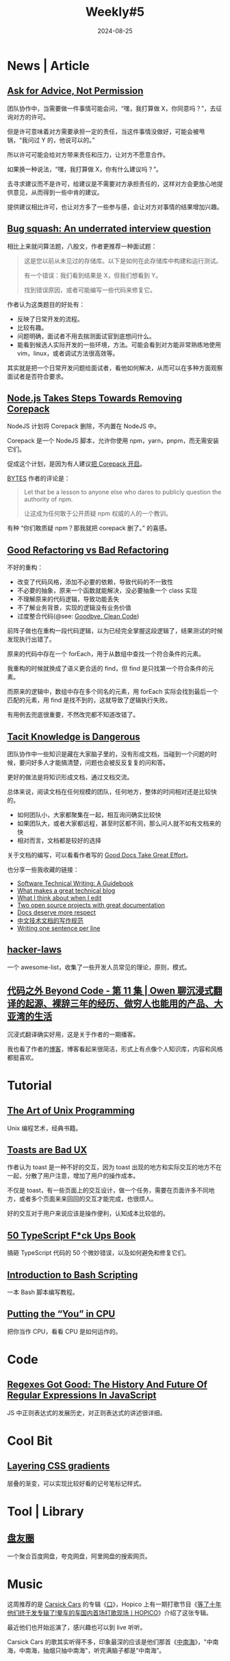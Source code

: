 #+title: Weekly#5
#+date: 2024-08-25
#+lastmod: 2024-08-24T15:06:33+08:00
#+keywords[]:
#+description: ""
#+tags[]: weekly
#+categories[]: weekly
#+autoCollapseToc: true

* News | Article

** [[https://boz.com/articles/advice-not-permission][Ask for Advice, Not Permission]]

团队协作中，当需要做一件事情可能会问，“嘿，我打算做 X，你同意吗？”，去征询对方的许可。

但是许可意味着对方需要承担一定的责任，当这件事情没做好，可能会被甩锅，“我问过 Y 的，他说可以的。”

所以许可可能会给对方带来责任和压力，让对方不愿意合作。

如果换一种说法，“嘿，我打算做 X，你有什么建议吗？”。

去寻求建议而不是许可，给建议是不需要对方承担责任的，这样对方会更放心地提供意见，从而得到一些中肯的建议。

提供建议相比许可，也让对方多了一些参与感，会让对方对事情的结果增加兴趣。

** [[https://blog.jez.io/bugsquash/][Bug squash: An underrated interview question]]

相比上来就问算法题，八股文，作者更推荐一种面试题：

#+begin_quote
这是您以前从未见过的存储库。以下是如何在此存储库中构建和运行测试。

有一个错误：我们看到结果是 X，但我们想看到 Y。

找到错误原因，或者可能编写一些代码来修复它。
#+end_quote

作者认为这类题目的好处有：

- 反映了日常开发的流程。
- 比较有趣。
- 问题明确，面试者不用去揣测面试官到底想问什么。
- 能看到候选人实际开发的一些环境，方法。可能会看到对方能非常熟练地使用 vim，linux，或者调试方法很高效等。

其实就是把一个日常开发问题给面试者，看他如何解决，从而可以在多种方面观察面试者是否符合要求。

** [[https://socket.dev/blog/node-js-takes-steps-towards-removing-corepack][Node.js Takes Steps Towards Removing Corepack]]

NodeJS 计划将 Corepack 删除，不内置在 NodeJS 中。

Corepack 是一个 NodeJS 脚本，允许你使用 npm，yarn，pnpm，而无需安装它们。

促成这个计划，是因为有人建议[[https://github.com/nodejs/node/issues/50963][把 Corepack 开启]]。

[[https://bytes.dev/archives/315][BYTES]] 作者的评论是：

#+begin_quote
Let that be a lesson to anyone else who dares to publicly question the authority of npm.

让这成为任何敢于公开质疑 npm 权威的人的一个教训。
#+end_quote

有种 “你们敢质疑 npm？那我就把 corepack 删了。” 的喜感。

** [[https://www.builder.io/blog/good-vs-bad-refactoring][Good Refactoring vs Bad Refactoring]]

#+begin_export html
<img alt="A flow chart about understanding code, making small changes, getting feedback, repeating" src="https://cdn.builder.io/api/v1/image/assets%2FYJIGb4i01jvw0SRdL5Bt%2Fd9793fb2c0b14962b88ee123f35f11d6?width=800" style="width: 100%">
#+end_export

不好的重构：

- 改变了代码风格，添加不必要的依赖，导致代码的不一致性
- 不必要的抽象，原来一个函数就能解决，没必要抽象一个 class 实现
- 不理解原来的代码逻辑，导致功能丢失
- 不了解业务背景，实现的逻辑没有业务价值
- 过度整合代码(@see: [[https://overreacted.io/goodbye-clean-code/][Goodbye, Clean Code]])

前阵子做也在重构一段代码逻辑，以为已经完全掌握这段逻辑了，结果测试的时候发现执行出错了。

原来的代码中存在一个 forEach，用于从数组中查找一个符合条件的元素。

我重构的时候就换成了语义更合适的 find，但 find 是只找第一个符合条件的元素。

而原来的逻辑中，数组中存在多个同名的元素，用 forEach 实际会找到最后一个匹配的元素，用 find 是找不到的，这就导致了逻辑执行失败。

有用例去兜底很重要，不然改完都不知道改错了。

** [[https://er4hn.info/blog/2023.08.26-tacit-knowledge-dangerous/][Tacit Knowledge is Dangerous]]

#+begin_export html
<img alt="A meme with text. The text is: new employee: where's the documentation? team lead: i am the documentation" src="https://pbs.twimg.com/media/FdyNG9UVsAA2l_l?format=jpg&amp;name=small" style="width: 100%;">
#+end_export

团队协作中一些知识是藏在大家脑子里的，没有形成文档，当碰到一个问题的时候，要问好多人才能搞清楚，问题也会被反反复复的问和答。

更好的做法是将知识形成文档，通过文档交流。

#+begin_export html
<img loading="lazy" src="https://er4hn.info/blog/2023.08.26-tacit-knowledge-dangerous/scaling_middle_ground.png" alt="Having docs and videos is the middle ground of scaling" />
#+end_export

总体来说，阅读文档在任何规模的团队，任何地方，整体的时间相对还是比较快的。
  + 如何团队小，大家都聚集在一起，相互询问确实比较快
  + 如果团队大，或者大家都远程，甚至时区都不同，那么问人就不如有文档来的快
  + 相对而言，文档都是较好的选择

关于文档的编写，可以看看作者写的 [[https://er4hn.info/blog/2023.07.22-good_docs_great_effort/][Good Docs Take Great Effort]]。

也分享一些我收藏的链接：

- [[https://jamesg.blog/book.pdf][Software Technical Writing: A Guidebook]]
- [[https://notes.eatonphil.com/2024-04-10-what-makes-a-great-tech-blog.html][What makes a great technical blog]]
- [[https://evaparish.com/blog/how-i-edit][What I think about when I edit]]
- [[https://johnjago.com/great-docs/][Two open source projects with great documentation]]
- [[https://www.ramijames.com/thoughts/docs-deserve-more-respect][Docs deserve more respect]]
- [[https://github.com/ruanyf/document-style-guide][中文技术文档的写作规范]]
- [[https://sive.rs/1s][Writing one sentence per line]]

** [[https://github.com/dwmkerr/hacker-laws][hacker-laws]]

一个 awesome-list，收集了一些开发人员常见的理论，原则，模式。

** [[https://www.listennotes.com/podcasts/%E4%BB%A3%E7%A0%81%E4%B9%8B%E5%A4%96-beyond-code/%E7%AC%AC-11-%E9%9B%86-owen-ydsaRWZw5Di/][代码之外 Beyond Code - 第 11 集 | Owen 聊沉浸式翻译的起源、裸辞三年的经历、做穷人也能用的产品、大亚湾的生活]]

沉浸式翻译确实好用，这是关于作者的一期播客。

我也看了作者的[[https://www.owenyoung.com/][博客]]，博客看起来很简洁，形式上有点像个人知识库，内容和风格都挺喜欢。

* Tutorial

** [[http://www.catb.org/~esr/writings/taoup/html/][The Art of Unix Programming]]

Unix 编程艺术，经典书籍。

** [[https://maxschmitt.me/posts/toasts-bad-ux][Toasts are Bad UX]]

作者认为 toast 是一种不好的交互，因为 toast 出现的地方和实际交互的地方不在一起，分散了用户注意，增加了用户的操作成本。

不仅是 toast，有一些页面上的交互设计，做一个任务，需要在页面许多不同地方，或者多个页面来来回回的交互才能完成，也很烦人。

好的交互对于用户来说应该是操作便利，认知成本比较低的。

** [[https://github.com/azat-co/50-ts/?tab=readme-ov-file#50-typescript-fck-ups-book][50 TypeScript F*ck Ups Book]]

搞砸 TypeScript 代码的 50 个微妙错误，以及如何避免和修复它们。

** [[https://github.com/bobbyiliev/introduction-to-bash-scripting][Introduction to Bash Scripting]]

一本 Bash 脚本编写教程。

** [[https://cpu.land/][Putting the “You” in CPU]]

把你当作 CPU，看看 CPU 是如何运作的。

* Code

** [[https://www.smashingmagazine.com/2024/08/history-future-regular-expressions-javascript/][Regexes Got Good: The History And Future Of Regular Expressions In JavaScript]]

JS 中正则表达式的发展历史，对正则表达式的讲述很详细。

* Cool Bit

** [[https://cassidoo.co/post/layer-css-gradients][Layering CSS gradients]]

层叠的渐变，可以实现比较好看的记号笔标记样式。

* Tool | Library

** [[https://panyq.com/][盘友圈]]

一个聚合百度网盘，夸克网盘，阿里网盘的搜索网页。

* Music

[[file:/post/weekly/5/松-Carsick Cars.jpg]]

这周推荐的是 [[https://music.163.com/#/artist?id=11233][Carsick Cars]] 的专辑《[[https://music.163.com/#/album?id=242372780][口]]》，Hopico 上有一期打歌节目《[[https://www.bilibili.com/video/BV1WU411m7M8/?spm_id_from=333.1365.top_right_bar_window_dynamic.content.click&vd_source=f80d9787e4afd6deb997dc42879718d0][等了十年他们终于发专辑了!晕车的车国内首场打歌现场丨HOPICO]]》介绍了这张专辑。

最近他们也开始巡演了，感兴趣也可以到 live 听听。

Carsick Cars 的歌其实听得不多，印象最深的应该是他们那首《[[https://music.163.com/#/song?id=347966][中南海]]》，"中南海，中南海，抽烟只抽中南海"，听完满脑子都是“中南海”。
